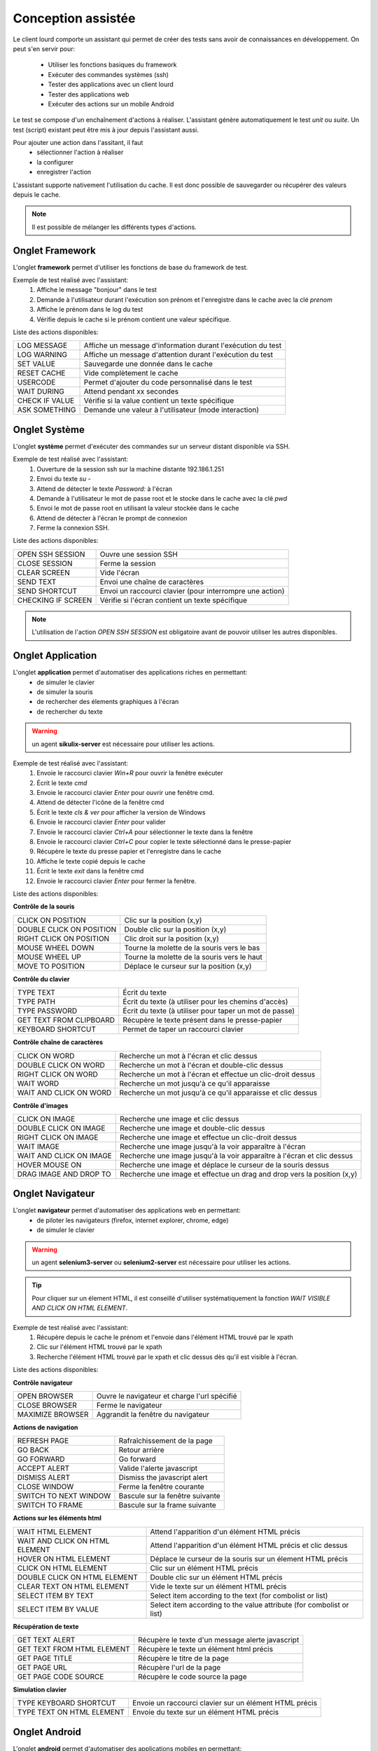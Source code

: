 Conception assistée
===================

Le client lourd comporte un assistant qui permet de créer des tests sans avoir de connaissances en développement. 
On peut s'en servir pour:
 - Utiliser les fonctions basiques du framework
 - Exécuter des commandes systèmes (ssh)
 - Tester des applications avec un client lourd
 - Tester des applications web
 - Exécuter des actions sur un mobile Android

Le test se compose d'un enchaînement d'actions à réaliser.
L'assistant génère automatiquement le test `unit` ou `suite`. 
Un test (script) existant peut être mis à jour depuis l'assistant aussi.

Pour ajouter une action dans l'assitant, il faut 
 - sélectionner l'action à réaliser 
 - la configurer
 - enregistrer l'action

 
L'assistant supporte nativement l'utilisation du cache. Il est donc possible 
de sauvegarder ou récupérer des valeurs depuis le cache.

.. image:: /_static/images/client_assistant/aa_basic_log.png

.. note:: Il est possible de mélanger les différents types d'actions.
  
Onglet Framework
------------------

L'onglet **framework** permet d'utiliser les fonctions de base du framework de test.

Exemple de test réalisé avec l'assistant:
 1. Affiche le message "bonjour" dans le test
 2. Demande à l'utilisateur durant l'exécution son prénom et l'enregistre dans le cache avec la clé `prenom`
 3. Affiche le prénom dans le log du test
 4. Vérifie depuis le cache si le prénom contient une valeur spécifique.

.. image:: /_static/images/client_assistant/aa_basic_test.png

..
	Dans l'image ci-dessus "ASK TO USER" n'est pas anglais (c'est une traduction mot-pour-mot de "Demander à l'usager")
	On dit plutôt "USER INPUT PROMPT" ou "USER QUESTION", tu vois le genre.

Liste des actions disponibles:

+--------------------+-----------------------------------------------------------------+
| LOG MESSAGE        |  Affiche un message d'information durant l'exécution du test    |
+--------------------+-----------------------------------------------------------------+
| LOG WARNING        |  Affiche un message d'attention durant l'exécution du test      |
+--------------------+-----------------------------------------------------------------+
| SET VALUE          |  Sauvegarde une donnée dans le cache                            |
+--------------------+-----------------------------------------------------------------+
| RESET CACHE        |  Vide complètement le cache                                     |
+--------------------+-----------------------------------------------------------------+
| USERCODE           |  Permet d'ajouter du code personnalisé dans le test             |
+--------------------+-----------------------------------------------------------------+
| WAIT DURING        |  Attend pendant xx secondes                                     |
+--------------------+-----------------------------------------------------------------+
| CHECK IF VALUE     |  Vérifie si la value contient un texte spécifique               |
+--------------------+-----------------------------------------------------------------+
| ASK SOMETHING      |  Demande une valeur à l'utilisateur (mode interaction)          |
+--------------------+-----------------------------------------------------------------+

Onglet Système
-----------------

L'onglet **système** permet d'exécuter des commandes sur un serveur distant disponible via SSH.

Exemple de test réalisé avec l'assistant:
 1. Ouverture de la session ssh sur la machine distante 192.186.1.251
 2. Envoi du texte `su -`
 3. Attend de détecter le texte `Password:` à l'écran
 4. Demande à l'utilisateur le mot de passe root et le stocke dans le cache avec la clé `pwd`
 5. Envoi le mot de passe root en utilisant la valeur stockée dans le cache
 6. Attend de détecter à l'écran le prompt de connexion
 7. Ferme la connexion SSH.
 
.. image:: /_static/images/client_assistant/aa_sys_example.png

..
	Dans l'image ci-dessus "ASK TO USER" n'est pas anglais

Liste des actions disponibles: 

+--------------------+-----------------------------------------------------------------+
| OPEN SSH SESSION   |  Ouvre une session SSH                                          |
+--------------------+-----------------------------------------------------------------+
| CLOSE SESSION      |  Ferme la session                                               |
+--------------------+-----------------------------------------------------------------+
| CLEAR SCREEN       |  Vide l'écran                                                   |
+--------------------+-----------------------------------------------------------------+
| SEND TEXT          |  Envoi une chaîne de caractères                                 |
+--------------------+-----------------------------------------------------------------+
| SEND SHORTCUT      |  Envoi un raccourci clavier (pour interrompre une action)       |
+--------------------+-----------------------------------------------------------------+
| CHECKING IF SCREEN |  Vérifie si l'écran contient un texte spécifique                |
+--------------------+-----------------------------------------------------------------+

.. note:: L'utilisation de l'action `OPEN SSH SESSION` est obligatoire avant de pouvoir utiliser les autres disponibles.

Onglet Application
------------------

L'onglet **application** permet d'automatiser des applications riches en permettant:
 - de simuler le clavier
 - de simuler la souris
 - de rechercher des élements graphiques à l'écran
 - de rechercher du texte

.. warning:: un agent **sikulix-server** est nécessaire pour utiliser les actions.

Exemple de test réalisé avec l'assistant:
 1. Envoie le raccourci clavier `Win+R` pour ouvrir la fenêtre exécuter
 2. Écrit le texte `cmd`
 3. Envoie le raccourci clavier `Enter` pour ouvrir une fenêtre cmd.
 4. Attend de détecter l'icône de la fenêtre cmd
 5. Écrit le texte `cls & ver` pour afficher la version de Windows
 6. Envoie le raccourci clavier `Enter` pour valider
 7. Envoie le raccourci clavier `Ctrl+A` pour sélectionner le texte dans la fenêtre
 8. Envoie le raccourci clavier `Ctrl+C` pour copier le texte sélectionné dans le presse-papier
 9. Récupère le texte du presse papier et l'enregistre dans le cache
 10. Affiche le texte copié depuis le cache
 11. Écrit le texte `exit` dans la fenêtre cmd
 12. Envoie le raccourci clavier `Enter` pour fermer la fenêtre.

.. image:: /_static/images/client_assistant/aa_app_example.png

Liste des actions disponibles:

**Contrôle de la souris** 	

+---------------------------+-----------------------------------------------------------------+
| CLICK ON POSITION         |  Clic sur la position (x,y)                                     |
+---------------------------+-----------------------------------------------------------------+
| DOUBLE CLICK ON POSITION  |  Double clic sur la position (x,y)                              |
+---------------------------+-----------------------------------------------------------------+
| RIGHT CLICK ON POSITION   |  Clic droit sur la position (x,y)                               |
+---------------------------+-----------------------------------------------------------------+
| MOUSE WHEEL DOWN          |  Tourne la molette de la souris vers le bas                     |
+---------------------------+-----------------------------------------------------------------+
| MOUSE WHEEL UP            |  Tourne la molette de la souris vers le haut                    |
+---------------------------+-----------------------------------------------------------------+
| MOVE TO POSITION          |  Déplace le curseur sur la position (x,y)                       |
+---------------------------+-----------------------------------------------------------------+
 
**Contrôle du clavier** 	

+---------------------------+-----------------------------------------------------------------+
| TYPE TEXT                 |  Écrit du texte                                                 |
+---------------------------+-----------------------------------------------------------------+
| TYPE PATH                 |  Écrit du texte (à utiliser pour les chemins d'accès)           |
+---------------------------+-----------------------------------------------------------------+
| TYPE PASSWORD             |  Écrit du texte (à utiliser pour taper un mot de passe)         |
+---------------------------+-----------------------------------------------------------------+
| GET TEXT FROM CLIPBOARD   |  Récupère le texte présent dans le presse-papier                |
+---------------------------+-----------------------------------------------------------------+
| KEYBOARD SHORTCUT         |  Permet de taper un raccourci clavier                           |
+---------------------------+-----------------------------------------------------------------+

**Contrôle chaîne de caractères** 	

+---------------------------+-----------------------------------------------------------------+
| CLICK ON WORD             |  Recherche un mot à l'écran et clic dessus                      |
+---------------------------+-----------------------------------------------------------------+
| DOUBLE CLICK ON WORD      |  Recherche un mot à l'écran et double-clic dessus               |
+---------------------------+-----------------------------------------------------------------+
| RIGHT CLICK ON WORD       |  Recherche un mot à l'écran et effectue un clic-droit dessus    |
+---------------------------+-----------------------------------------------------------------+
| WAIT WORD                 |  Recherche un mot jusqu'à ce qu'il apparaisse                   |
+---------------------------+-----------------------------------------------------------------+
| WAIT AND CLICK ON WORD    |  Recherche un mot jusqu'à ce qu'il apparaisse et clic dessus    |
+---------------------------+-----------------------------------------------------------------+	
 
**Contrôle d'images**

+---------------------------+----------------------------------------------------------------------------+
| CLICK ON IMAGE            |  Recherche une image et clic dessus                                        |
+---------------------------+----------------------------------------------------------------------------+
| DOUBLE CLICK ON IMAGE     |  Recherche une image et double-clic dessus                                 |
+---------------------------+----------------------------------------------------------------------------+
| RIGHT CLICK ON IMAGE      |  Recherche une image et effectue un clic-droit dessus                      |
+---------------------------+----------------------------------------------------------------------------+
| WAIT IMAGE                |  Recherche une image jusqu'à la voir apparaître à l'écran                  |
+---------------------------+----------------------------------------------------------------------------+
| WAIT AND CLICK ON IMAGE   |  Recherche une image jusqu'à la voir apparaître à l'écran et clic dessus   |
+---------------------------+----------------------------------------------------------------------------+
| HOVER MOUSE ON            |  Recherche une image et déplace le curseur de la souris dessus             |
+---------------------------+----------------------------------------------------------------------------+
| DRAG IMAGE AND DROP TO    |  Recherche une image et effectue un drag and drop vers la position (x,y)   |
+---------------------------+----------------------------------------------------------------------------+

Onglet Navigateur
----------------

L'onglet **navigateur** permet d'automatiser des applications web en permettant:
 - de piloter les navigateurs (firefox, internet explorer, chrome, edge)
 - de simuler le clavier

.. warning:: un agent **selenium3-server** ou **selenium2-server** est nécessaire pour utiliser les actions.

.. tip:: 
 Pour cliquer sur un élement HTML, il est conseillé d'utiliser systématiquement 
 la fonction `WAIT VISIBLE AND CLICK ON HTML ELEMENT`.

Exemple de test réalisé avec l'assistant:
 1. Récupère depuis le cache le prénom et l'envoie dans l'élément HTML trouvé par le xpath
 2. Clic sur l'élément HTML trouvé par le xpath
 3. Recherche l'élément HTML trouvé par le xpath et clic dessus dès qu'il est visible à l'écran.
 
.. image:: /_static/images/client_assistant/aa_web_example.png

Liste des actions disponibles:

**Contrôle navigateur** 

+---------------------------+-----------------------------------------------------------------+
| OPEN BROWSER              |  Ouvre le navigateur et charge l'url spécifié                   |
+---------------------------+-----------------------------------------------------------------+
| CLOSE BROWSER             |  Ferme le navigateur                                            |
+---------------------------+-----------------------------------------------------------------+
| MAXIMIZE BROWSER          |  Aggrandit la fenêtre du navigateur                             |
+---------------------------+-----------------------------------------------------------------+		
 
**Actions de navigation**	

+---------------------------+-----------------------------------------------------------------+
| REFRESH PAGE              |  Rafraîchissement de la page                                    |
+---------------------------+-----------------------------------------------------------------+
| GO BACK                   |  Retour arrière                                                 |
+---------------------------+-----------------------------------------------------------------+
| GO FORWARD                |  Go forward                                                     |
+---------------------------+-----------------------------------------------------------------+
| ACCEPT ALERT              |  Valide l'alerte javascript                                     |
+---------------------------+-----------------------------------------------------------------+
| DISMISS ALERT             |  Dismiss the javascript alert                                   |
+---------------------------+-----------------------------------------------------------------+
| CLOSE WINDOW              |  Ferme la fenêtre courante                                      |
+---------------------------+-----------------------------------------------------------------+
| SWITCH TO NEXT WINDOW     |  Bascule sur la fenêtre suivante                                |
+---------------------------+-----------------------------------------------------------------+
| SWITCH TO FRAME           |  Bascule sur la frame suivante                                  |
+---------------------------+-----------------------------------------------------------------+

**Actions sur les éléments html**

+--------------------------------+----------------------------------------------------------------------+
| WAIT HTML ELEMENT              | Attend l'apparition d'un élément HTML précis                         |
+--------------------------------+----------------------------------------------------------------------+
| WAIT AND CLICK ON HTML ELEMENT | Attend l'apparition d'un élément HTML précis et clic dessus          |
+--------------------------------+----------------------------------------------------------------------+
| HOVER ON HTML ELEMENT          | Déplace le curseur de la souris sur un élement HTML précis           |
+--------------------------------+----------------------------------------------------------------------+
| CLICK ON HTML ELEMENT          | Clic sur un élément HTML précis                                      | 
+--------------------------------+----------------------------------------------------------------------+
| DOUBLE CLICK ON HTML ELEMENT   | Double clic sur un élément HTML précis                               |
+--------------------------------+----------------------------------------------------------------------+
| CLEAR TEXT ON HTML ELEMENT     | Vide le texte sur un élément HTML précis                             |
+--------------------------------+----------------------------------------------------------------------+
| SELECT ITEM BY TEXT            | Select item according to the text (for combolist or list)            |
+--------------------------------+----------------------------------------------------------------------+
| SELECT ITEM BY VALUE           | Select item according to the value attribute (for combolist or list) |
+--------------------------------+----------------------------------------------------------------------+

**Récupération de texte** 

+----------------------------+-----------------------------------------------------------------+
| GET TEXT ALERT             |  Récupère le texte d'un message alerte javascript               |
+----------------------------+-----------------------------------------------------------------+
| GET TEXT FROM HTML ELEMENT |  Récupère le texte un élément html précis                       |
+----------------------------+-----------------------------------------------------------------+
| GET PAGE TITLE             |  Récupère le titre de la page                                   |
+----------------------------+-----------------------------------------------------------------+
| GET PAGE URL               |  Récupère l'url de la page                                      |
+----------------------------+-----------------------------------------------------------------+
| GET PAGE CODE SOURCE       |  Récupère le code source la page                                |
+----------------------------+-----------------------------------------------------------------+			

**Simulation clavier** 	

+---------------------------+-----------------------------------------------------------------+
| TYPE KEYBOARD SHORTCUT    |  Envoie un raccourci clavier sur un élément HTML précis         |
+---------------------------+-----------------------------------------------------------------+
| TYPE TEXT ON HTML ELEMENT |  Envoie du texte sur un élément HTML précis                     |
+---------------------------+-----------------------------------------------------------------+	

Onglet Android
--------------

L'onglet **android** permet d'automatiser des applications mobiles en permettant:
 - de simuler le clavier
 - de simuler l'utilisation du doigts sur l'écran
 - de piloter le système et les applications 

.. warning:: un agent **adb** est nécessaire pour utiliser les actions.

Aperçu de l'agent

.. image:: /_static/images/client_assistant/aa_mob_preview.png

Exemple de test réalisé avec l'assistant:
 1. Réveille l'appareil
 2. Débloque l'appareil
 3. Clic sur le bouton `HOME`
 4. Arrête l'application
 5. Clic sur l'application `Play Store` pour l'ouvrir
 6. Attend que l'application s'ouvre et recherche le menu `APPS & GAMES`
 7. Clic sur le texte `ENTERTAINMENT`
 8. Clic sur le menu `MOVIES & TV`
 9. Attend pendant 5 secondes
 10. Recherche l'image
 11. Mise en veille de l'appareil.

.. image:: /_static/images/client_assistant/aa_sys_mobile.png

Liste des actions disponibles:

**Contrôle du mobile**
	
+---------------------------+-----------------------------------------------------------------+
| WAKE UP AND UNLOCK        |  Réveille et débloque l'appareil                                |
+---------------------------+-----------------------------------------------------------------+
| REBOOT                    |  Redémarrage de l'appareil                                      |
+---------------------------+-----------------------------------------------------------------+
| SLEEP                     |  Mise en veille                                                 |
+---------------------------+-----------------------------------------------------------------+

**Textes** 	

+---------------------------+-----------------------------------------------------------------+
| TYPE SHORTCUT             |  Simule un raccourci                                            |
+---------------------------+-----------------------------------------------------------------+
| TYPE TEXT ON XML ELEMENT  |  Envoie du texte sur un élément précis de l'interface           |
+---------------------------+-----------------------------------------------------------------+
| GET TEXT FROM XML ELEMENT |  Récupère le texte d'un élément précis de l'interface           |
+---------------------------+-----------------------------------------------------------------+
 
**Contrôles des éléments XML**

+-------------------------------+--------------------------------------------------------------------------------+
| CLEAR XML ELEMENT             |  Supprime le texte d'un élément précis de l'interface                          |
+-------------------------------+--------------------------------------------------------------------------------+
| CLICK ON XML ELEMENT          |  Clic sur un élément précis de l'interface                                     |
+-------------------------------+--------------------------------------------------------------------------------+
| LONG CLICK ON XML ELEMENT     |  Clic longue-durée sur un élément précis de l'interface                        |
+-------------------------------+--------------------------------------------------------------------------------+
| WAIT AND CLICK ON XML ELEMENT |  Attend l'apparition d'un élément précis de l'interface et clic dessus         |
+-------------------------------+--------------------------------------------------------------------------------+		
 
**Tap sur l'écran** 

+---------------------------+-----------------------------------------------------------------+
| CLICK TO POSITION         |  Clic sur la position x,y                                       |
+---------------------------+-----------------------------------------------------------------+
| DRAG FROM POSITION        |  Drag depuis la position x1,y1 vers x2,y2                       |
+---------------------------+-----------------------------------------------------------------+
| SWIPE FROM POSITION       |  Swipe depuis la position x1,y1 vers x2,y2                      |
+---------------------------+-----------------------------------------------------------------+
